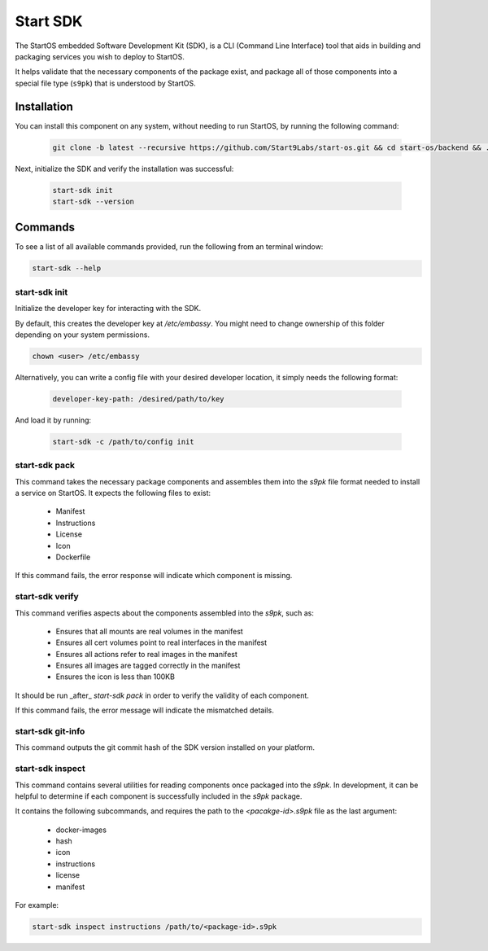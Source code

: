 .. _embassy-sdk:

=========
Start SDK
=========

The StartOS embedded Software Development Kit (SDK), is a CLI (Command Line Interface) tool that aids in building and packaging services you wish to deploy to StartOS.

It helps validate that the necessary components of the package exist, and package all of those components into a special file type (``s9pk``) that is understood by StartOS.

Installation
============

You can install this component on any system, without needing to run StartOS, by running the following command:

    .. code-block::

        git clone -b latest --recursive https://github.com/Start9Labs/start-os.git && cd start-os/backend && ./install-sdk.sh


Next, initialize the SDK and verify the installation was successful:

    .. code-block::

        start-sdk init
        start-sdk --version


Commands
========

To see a list of all available commands provided, run the following from an terminal window:

.. code:: bash

    start-sdk --help


start-sdk init
----------------

Initialize the developer key for interacting with the SDK.

By default, this creates the developer key at `/etc/embassy`. You might need to change ownership of this folder depending on your system permissions.

.. code:: bash

    chown <user> /etc/embassy

Alternatively, you can write a config file with your desired developer location, it simply needs the following format:

    .. code:: yaml

        developer-key-path: /desired/path/to/key

And load it by running:

    .. code:: bash

        start-sdk -c /path/to/config init


start-sdk pack
----------------

This command takes the necessary package components and assembles them into the `s9pk` file format needed to install a service on StartOS. It expects the following files to exist:

    - Manifest
    - Instructions
    - License
    - Icon
    - Dockerfile

If this command fails, the error response will indicate which component is missing.

start-sdk verify
-------------------

This command verifies aspects about the components assembled into the `s9pk`, such as:

    - Ensures that all mounts are real volumes in the manifest
    - Ensures all cert volumes point to real interfaces in the manifest
    - Ensures all actions refer to real images in the manifest
    - Ensures all images are tagged correctly in the manifest
    - Ensures the icon is less than 100KB

It should be run _after_ `start-sdk pack` in order to verify the validity of each component.

If this command fails, the error message will indicate the mismatched details.

start-sdk git-info
--------------------

This command outputs the git commit hash of the SDK version installed on your platform.

start-sdk inspect
-------------------

This command contains several utilities for reading components once packaged into the `s9pk`. In development, it can be helpful to determine if each component is successfully included in the `s9pk` package.

It contains the following subcommands, and requires the path to the `<pacakge-id>.s9pk` file as the last argument:

    - docker-images
    - hash
    - icon
    - instructions
    - license
    - manifest

For example:

.. code:: bash

    start-sdk inspect instructions /path/to/<package-id>.s9pk
